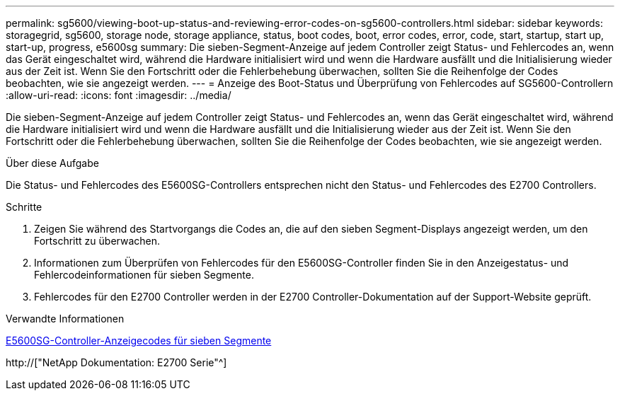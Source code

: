 ---
permalink: sg5600/viewing-boot-up-status-and-reviewing-error-codes-on-sg5600-controllers.html 
sidebar: sidebar 
keywords: storagegrid, sg5600, storage node, storage appliance, status, boot codes, boot, error codes, error, code, start, startup, start up, start-up, progress, e5600sg 
summary: Die sieben-Segment-Anzeige auf jedem Controller zeigt Status- und Fehlercodes an, wenn das Gerät eingeschaltet wird, während die Hardware initialisiert wird und wenn die Hardware ausfällt und die Initialisierung wieder aus der Zeit ist. Wenn Sie den Fortschritt oder die Fehlerbehebung überwachen, sollten Sie die Reihenfolge der Codes beobachten, wie sie angezeigt werden. 
---
= Anzeige des Boot-Status und Überprüfung von Fehlercodes auf SG5600-Controllern
:allow-uri-read: 
:icons: font
:imagesdir: ../media/


[role="lead"]
Die sieben-Segment-Anzeige auf jedem Controller zeigt Status- und Fehlercodes an, wenn das Gerät eingeschaltet wird, während die Hardware initialisiert wird und wenn die Hardware ausfällt und die Initialisierung wieder aus der Zeit ist. Wenn Sie den Fortschritt oder die Fehlerbehebung überwachen, sollten Sie die Reihenfolge der Codes beobachten, wie sie angezeigt werden.

.Über diese Aufgabe
Die Status- und Fehlercodes des E5600SG-Controllers entsprechen nicht den Status- und Fehlercodes des E2700 Controllers.

.Schritte
. Zeigen Sie während des Startvorgangs die Codes an, die auf den sieben Segment-Displays angezeigt werden, um den Fortschritt zu überwachen.
. Informationen zum Überprüfen von Fehlercodes für den E5600SG-Controller finden Sie in den Anzeigestatus- und Fehlercodeinformationen für sieben Segmente.
. Fehlercodes für den E2700 Controller werden in der E2700 Controller-Dokumentation auf der Support-Website geprüft.


.Verwandte Informationen
xref:e5600sg-controller-seven-segment-display-codes.adoc[E5600SG-Controller-Anzeigecodes für sieben Segmente]

http://["NetApp Dokumentation: E2700 Serie"^]

